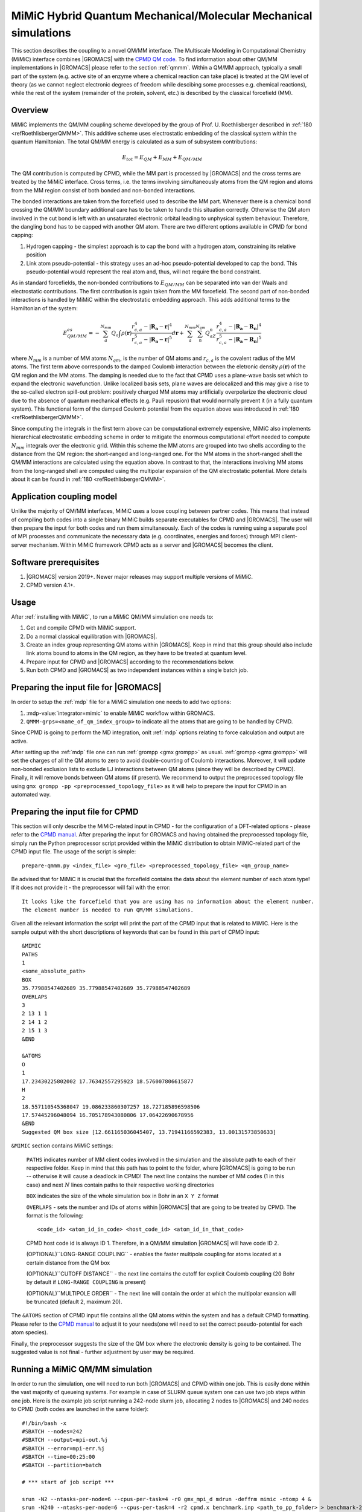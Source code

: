 .. _mimic:

MiMiC Hybrid Quantum Mechanical/Molecular Mechanical simulations
----------------------------------------------------------------

This section describes the coupling to a novel QM/MM interface.
The Multiscale Modeling in Computational Chemistry (MiMiC) interface
combines |GROMACS| with the `CPMD QM code <http://cpmd.org/>`__.
To find information about other QM/MM implementations in
|GROMACS| please refer to the section :ref:`qmmm`.
Within a QM/MM approach, typically a small part of the system
(e.g. active site of an enzyme where a chemical reaction can take place)
is treated at the QM level of theory (as we cannot neglect electronic
degrees of freedom while descibing some processes e.g.  chemical 
reactions), while the rest of the system (remainder of the
protein, solvent, etc.) is described by the classical forcefield (MM).

Overview
^^^^^^^^
MiMiC implements the  QM/MM coupling scheme developed by the group
of Prof. U. Roethlisberger described in
\ :ref:`180 <refRoethlisbergerQMMM>`. This additive
scheme uses electrostatic embedding of the classical system within
the quantum Hamiltonian. The total QM/MM energy is calculated as
a sum of subsystem contributions:

   .. math::

      E_{tot} = E_{QM}+E_{MM}+E_{QM/MM}

The QM contribution is computed by CPMD, while the MM part is
processed by |GROMACS| and the cross terms are treated by the
MiMiC interface. Cross terms, i.e. the terms involving simultaneously
atoms from the QM region and atoms from the MM region consist of
both bonded and non-bonded interactions. 

The bonded interactions are taken from the forcefield used to
describe the MM part. Whenever there is a chemical bond crossing
the QM/MM boundary additional care has to be taken to handle this
situation correctly. Otherwise the QM atom involved in the cut bond
is left with an unsaturated electronic orbital leading to
unphysical system behaviour. Therefore, the dangling bond has to be capped
with another QM atom. There are two different options available
in CPMD for bond capping:

#. Hydrogen capping - the simplest approach is to cap the bond with a
   hydrogen atom, constraining its relative position
   
#. Link atom pseudo-potential - this strategy uses an ad-hoc pseudo-potential
   developed to cap the bond. This pseudo-potential would represent the real
   atom and, thus, will not require the bond constraint.
   
As in standard forcefields, the non-bonded contributions to :math:`E_{QM/MM}`
can be separated into van der Waals and electrostatic contributions.
The first contribution is again taken from the MM forcefield. The second
part of non-bonded interactions is handled by MiMiC within the
electrostatic embedding approach. This adds additional terms to the
Hamiltonian of the system:

   .. math::

      E_{QM/MM}^{es} = -\sum_a^{N_{mm}}Q_a\int\rho(\mathbf{r})\frac{r_{c,a}^4 
      - |\mathbf{R_a} - \mathbf{r}|^4}{r_{c,a}^5 - |\mathbf{R_a} - \mathbf{r}|^5}d\mathbf{r} 
      + \sum_a^{N_{mm}}\sum_n^{N_{qm}}Q_aZ_n
      \frac{r_{c,a}^4 - |\mathbf{R_a} - \mathbf{R_n}|^4}
      {r_{c,a}^5 - |\mathbf{R_a} - \mathbf{R_n}|^5}

where :math:`N_{mm}` is a number of MM atoms :math:`N_{qm}`, is the number of QM atoms
and :math:`r_{c,a}` is the covalent radius of the MM atoms. The first
term above corresponds to the damped Coulomb interaction between the
eletronic density :math:`\rho(\mathbf{r})` of the QM region and the MM
atoms. The damping is needed due to the fact that CPMD uses a plane-wave
basis set which to expand the electronic wavefunction. Unlike localized
basis sets, plane waves are delocalized and this may give a rise to
the so-called electron spill-out problem: positively charged MM atoms
may artificially overpolarize the electronic cloud due to the absence
of quantum mechanical effects (e.g. Pauli repusion) that would normally
prevent it (in a fully quantum system). This functional form of the
damped Coulomb potential from the equation above was introduced in
\ :ref:`180 <refRoethlisbergerQMMM>`.

Since computing the integrals in the first term above can be computational
extremely expensive, MiMiC also implements hierarchical electrostatic
embedding scheme in order to mitigate the enormous computational effort
needed to compute :math:`N_mm` integrals over the electronic grid.
Within this scheme the MM atoms are grouped into two shells according
to the distance from the QM region: the short-ranged and long-ranged one.
For the MM atoms in the short-ranged shell the QM/MM interactions are
calculated using the equation above. In contrast to that, the interactions
involving MM atoms from the long-ranged shell are computed using
the multipolar expansion of the QM electrostatic potential.
More details about it can be found in \ :ref:`180 <refRoethlisbergerQMMM>`.


Application coupling model
^^^^^^^^^^^^^^^^^^^^^^^^^^

Unlike the majority of QM/MM interfaces, MiMiC uses a loose coupling between
partner codes. This means that instead of compiling both codes into a
single binary MiMiC builds separate executables for CPMD and |GROMACS|.
The user will then prepare the input for both codes and run them simultaneously.
Each of the codes is running using a separate pool of MPI processes and 
communicate the necessary data (e.g. coordinates, energies and forces) 
through MPI client-server mechanism. Within MiMiC framework CPMD acts 
as a server and |GROMACS| becomes the client.

Software prerequisites
^^^^^^^^^^^^^^^^^^^^^^

#. |GROMACS| version 2019+. Newer major releases may support multiple versions of
   MiMiC.
#. CPMD version 4.1+.

Usage
^^^^^

After :ref:`installing with MiMiC`, to run a MiMiC QM/MM simulation
one needs to:

#. Get and compile CPMD with MiMiC support.
#. Do a normal classical equilibration with |GROMACS|.
#. Create an index group representing QM atoms within |GROMACS|.
   Keep in mind that this group should also include link atoms
   bound to atoms in the QM region, as they have to be treated
   at quantum level.
#. Prepare input for CPMD and |GROMACS| according to the recommendations
   below.
#. Run both CPMD and |GROMACS| as two independent instances within
   a single batch job.

Preparing the input file for |GROMACS|
^^^^^^^^^^^^^^^^^^^^^^^^^^^^^^^^^^^^^^
In order to setup the :ref:`mdp` file for a MiMiC simulation one needs
to add two options:

#. :mdp-value:`integrator=mimic` to enable MiMiC workflow within GROMACS.
#. ``QMMM-grps=<name_of_qm_index_group>`` to indicate all the atoms
   that are going to be handled by CPMD.

Since CPMD is going to perform the MD integration, onlt :ref:`mdp`
options relating to force calculation and output are active.

After setting up the :ref:`mdp` file one can run :ref:`grompp <gmx
grompp>` as usual. :ref:`grompp <gmx grompp>` will set the charges of
all the QM atoms to zero to avoid double-counting of Coulomb
interactions. Moreover, it will update non-bonded exclusion lists to
exclude LJ interactions between QM atoms (since they will be described
by CPMD). Finally, it will remove bonds between QM atoms (if
present). We recommend to output the preprocessed topology file using
``gmx grompp -pp <preprocessed_topology_file>`` as it will help to
prepare the input for CPMD in an automated way.

Preparing the input file for CPMD
^^^^^^^^^^^^^^^^^^^^^^^^^^^^^^^^^
This section will only describe the MiMiC-related input in CPMD - for the
configuration of a DFT-related options - please refer to the `CPMD manual
<http://www.cpmd.org/downloadable-files/no-authentication/manual_v4_0_1.pdf>`__.
After preparing the input for GROMACS and having obtained the
preprocessed topology file, simply run the Python
preprocessor script provided within the MiMiC distribution to obtain
MiMiC-related part of the CPMD input file. The usage of the script is simple:

::

    prepare-qmmm.py <index_file> <gro_file> <preprocessed_topology_file> <qm_group_name>

Be advised that for MiMiC it is crucial that the forcefield contains the data about
the element number of each atom type! If it does not provide it - the preprocessor
will fail with the error:

::

    It looks like the forcefield that you are using has no information about the element number.
    The element number is needed to run QM/MM simulations.

Given all the relevant information the script will print the part of the CPMD
input that is related to MiMiC. Here is the sample output with the short
descriptions of keywords that can be found in this part of CPMD input:

::

    &MIMIC
    PATHS
    1
    <some_absolute_path>
    BOX
    35.77988547402689 35.77988547402689 35.77988547402689
    OVERLAPS
    3
    2 13 1 1
    2 14 1 2
    2 15 1 3
    &END
    
    &ATOMS
    O
    1
    17.23430225802002 17.76342557295923 18.576007806615877
    H
    2
    18.557110545368047 19.086233860307257 18.727185896598506
    17.57445296048094 16.705178943080806 17.06422690678956
    &END
    Suggested QM box size [12.661165036045407, 13.71941166592383, 13.00131573850633]

``&MIMIC`` section contains MiMiC settings:

    ``PATHS`` indicates number of MM client codes involved in the simulation
    and the absolute path to each of their respective folder. Keep in mind
    that this path has to point to the folder, where |GROMACS| is going to
    be run -- otherwise it will cause a deadlock in CPMD! The next line
    contains the number of MM codes (1 in this case) and next :math:`N`
    lines contain paths to their respective working directories
    
    ``BOX`` indicates the size of the whole simulation box in Bohr in
    an ``X Y Z`` format

    ``OVERLAPS`` - sets the number and IDs of atoms within |GROMACS| that are going to be 
    treated by CPMD. The format is the following:

    ::

        <code_id> <atom_id_in_code> <host_code_id> <atom_id_in_that_code>
    
    CPMD host code id is always ID 1. Therefore, in a QM/MM simulation
    |GROMACS| will have code ID 2.

    (OPTIONAL)``LONG-RANGE COUPLING`` - enables the faster multipole coupling for
    atoms located at a certain distance from the QM box

    (OPTIONAL)``CUTOFF DISTANCE`` - the next line contains the cutoff for
    explicit Coulomb coupling  (20 Bohr by default if ``LONG-RANGE COUPLING``
    is present)

    (OPTIONAL)``MULTIPOLE ORDER`` - The next line will contain the order at which
    the multipolar exansion will be truncated (default 2, maximum 20).

The ``&ATOMS`` section of CPMD input file contains all the QM atoms
within the system and has a default CPMD formatting. Please refer
to the `CPMD manual
<http://www.cpmd.org/downloadable-files/no-authentication/manual_v4_0_1.pdf>`__
to adjust it to your needs(one will need to set the correct pseudo-potential
for each atom species).

Finally, the preprocessor suggests the size of the QM box where the electronic
density is going to be contained. The suggested value is not final
- further adjustment by user may be required.

Running a MiMiC QM/MM simulation
^^^^^^^^^^^^^^^^^^^^^^^^^^^^^^^^

In order to run the simulation, one will need to run both |GROMACS| and CPMD within one job.
This is easily done within the vast majority of queueing systems. For example in
case of SLURM queue system one can use two job steps within one job. Here is
the example job script running a 242-node slurm job, allocating 2 nodes to |GROMACS|
and 240 nodes to CPMD (both codes are launched in the same folder):

::

    #!/bin/bash -x
    #SBATCH --nodes=242
    #SBATCH --output=mpi-out.%j
    #SBATCH --error=mpi-err.%j
    #SBATCH --time=00:25:00
    #SBATCH --partition=batch
    
    # *** start of job script ***

    srun -N2 --ntasks-per-node=6 --cpus-per-task=4 -r0 gmx_mpi_d mdrun -deffnm mimic -ntomp 4 &
    srun -N240 --ntasks-per-node=6 --cpus-per-task=4 -r2 cpmd.x benchmark.inp <path_to_pp_folder> > benchmark-240-4.out &
    wait


Known Issues
^^^^^^^^^^^^

OpenMPI prior to version 3.x.x has a bug preventing the usage of MiMiC
completely - please use newer versions or other MPI distributions.

With IntelMPI communication between CPMD and |GROMACS| may result
in a deadlock in some situations. If it happens, setting an
IntelMPI-related environment variable may help:

::

    export FI_OFI_RXM_USE_SRX=1
